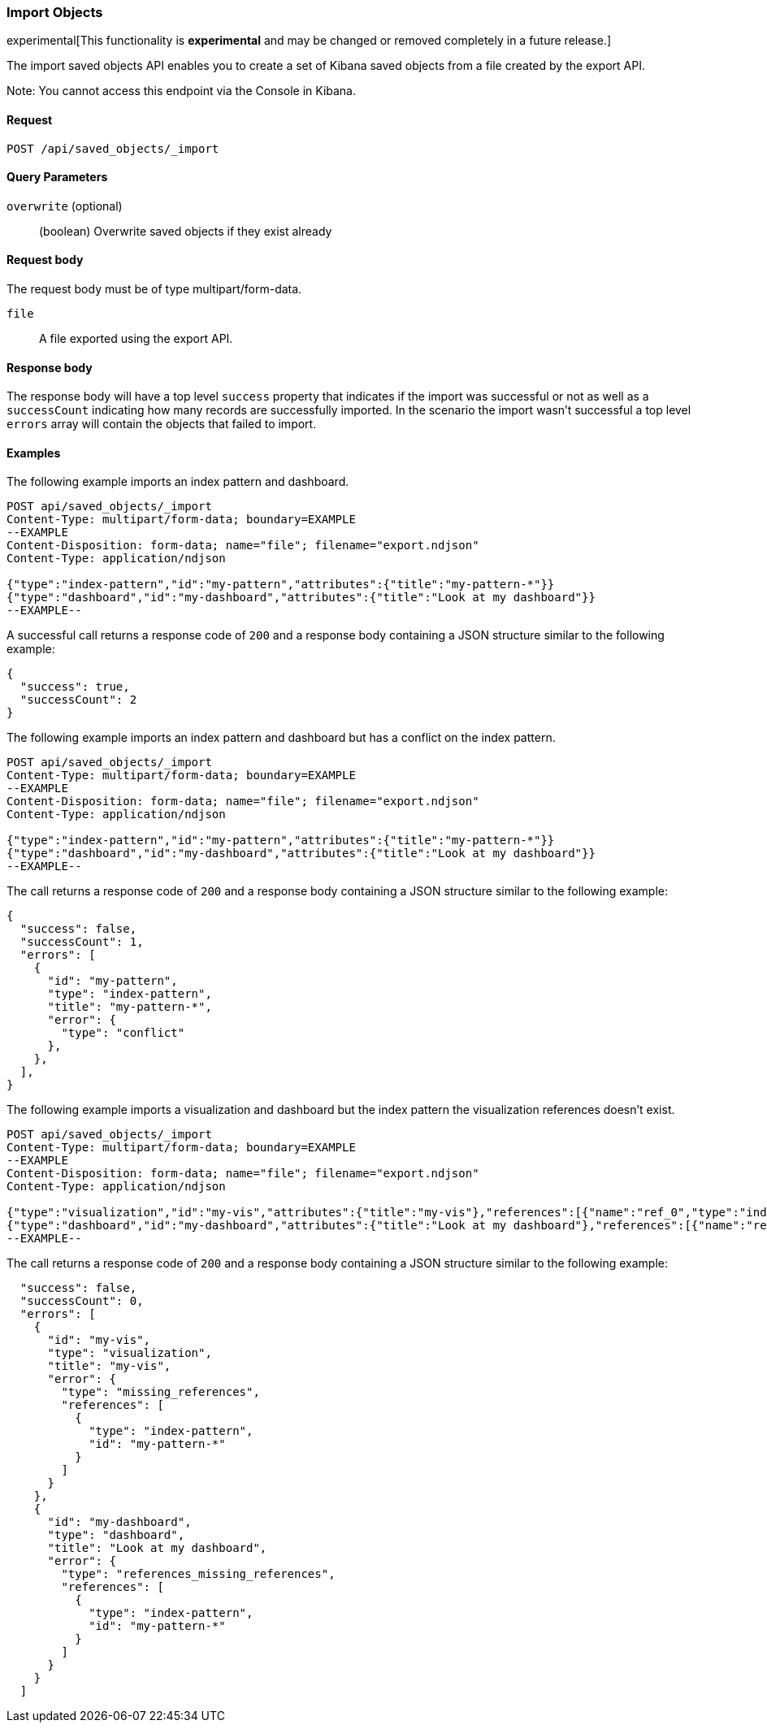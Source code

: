 [[saved-objects-api-import]]
=== Import Objects

experimental[This functionality is *experimental* and may be changed or removed completely in a future release.]

The import saved objects API enables you to create a set of Kibana saved objects from a file created by the export API.

Note: You cannot access this endpoint via the Console in Kibana.

==== Request

`POST /api/saved_objects/_import`

==== Query Parameters

`overwrite` (optional)::
  (boolean) Overwrite saved objects if they exist already

==== Request body

The request body must be of type multipart/form-data.

`file`::
  A file exported using the export API.

==== Response body

The response body will have a top level `success` property that indicates
if the import was successful or not as well as a `successCount` indicating how many records are successfully imported.
In the scenario the import wasn't successful a top level `errors` array will contain the objects that failed to import.

==== Examples

The following example imports an index pattern and dashboard.

[source,js]
--------------------------------------------------
POST api/saved_objects/_import
Content-Type: multipart/form-data; boundary=EXAMPLE
--EXAMPLE
Content-Disposition: form-data; name="file"; filename="export.ndjson"
Content-Type: application/ndjson

{"type":"index-pattern","id":"my-pattern","attributes":{"title":"my-pattern-*"}}
{"type":"dashboard","id":"my-dashboard","attributes":{"title":"Look at my dashboard"}}
--EXAMPLE--
--------------------------------------------------
// KIBANA

A successful call returns a response code of `200` and a response body
containing a JSON structure similar to the following example:

[source,js]
--------------------------------------------------
{
  "success": true,
  "successCount": 2
}
--------------------------------------------------

The following example imports an index pattern and dashboard but has a conflict on the index pattern.

[source,js]
--------------------------------------------------
POST api/saved_objects/_import
Content-Type: multipart/form-data; boundary=EXAMPLE
--EXAMPLE
Content-Disposition: form-data; name="file"; filename="export.ndjson"
Content-Type: application/ndjson

{"type":"index-pattern","id":"my-pattern","attributes":{"title":"my-pattern-*"}}
{"type":"dashboard","id":"my-dashboard","attributes":{"title":"Look at my dashboard"}}
--EXAMPLE--
--------------------------------------------------
// KIBANA

The call returns a response code of `200` and a response body
containing a JSON structure similar to the following example:

[source,js]
--------------------------------------------------
{
  "success": false,
  "successCount": 1,
  "errors": [
    {
      "id": "my-pattern",
      "type": "index-pattern",
      "title": "my-pattern-*",
      "error": {
        "type": "conflict"
      },
    },
  ],
}
--------------------------------------------------

The following example imports a visualization and dashboard but the index pattern the visualization references doesn't exist.

[source,js]
--------------------------------------------------
POST api/saved_objects/_import
Content-Type: multipart/form-data; boundary=EXAMPLE
--EXAMPLE
Content-Disposition: form-data; name="file"; filename="export.ndjson"
Content-Type: application/ndjson

{"type":"visualization","id":"my-vis","attributes":{"title":"my-vis"},"references":[{"name":"ref_0","type":"index-pattern","id":"my-pattern-*"}]}
{"type":"dashboard","id":"my-dashboard","attributes":{"title":"Look at my dashboard"},"references":[{"name":"ref_0","type":"visualization","id":"my-vis"}]}
--EXAMPLE--
--------------------------------------------------
// KIBANA

The call returns a response code of `200` and a response body
containing a JSON structure similar to the following example:

[source,js]
--------------------------------------------------
  "success": false,
  "successCount": 0,
  "errors": [
    {
      "id": "my-vis",
      "type": "visualization",
      "title": "my-vis",
      "error": {
        "type": "missing_references",
        "references": [
          {
            "type": "index-pattern",
            "id": "my-pattern-*"
          }
        ]
      }
    },
    {
      "id": "my-dashboard",
      "type": "dashboard",
      "title": "Look at my dashboard",
      "error": {
        "type": "references_missing_references",
        "references": [
          {
            "type": "index-pattern",
            "id": "my-pattern-*"
          }
        ]
      }
    }
  ]
--------------------------------------------------
